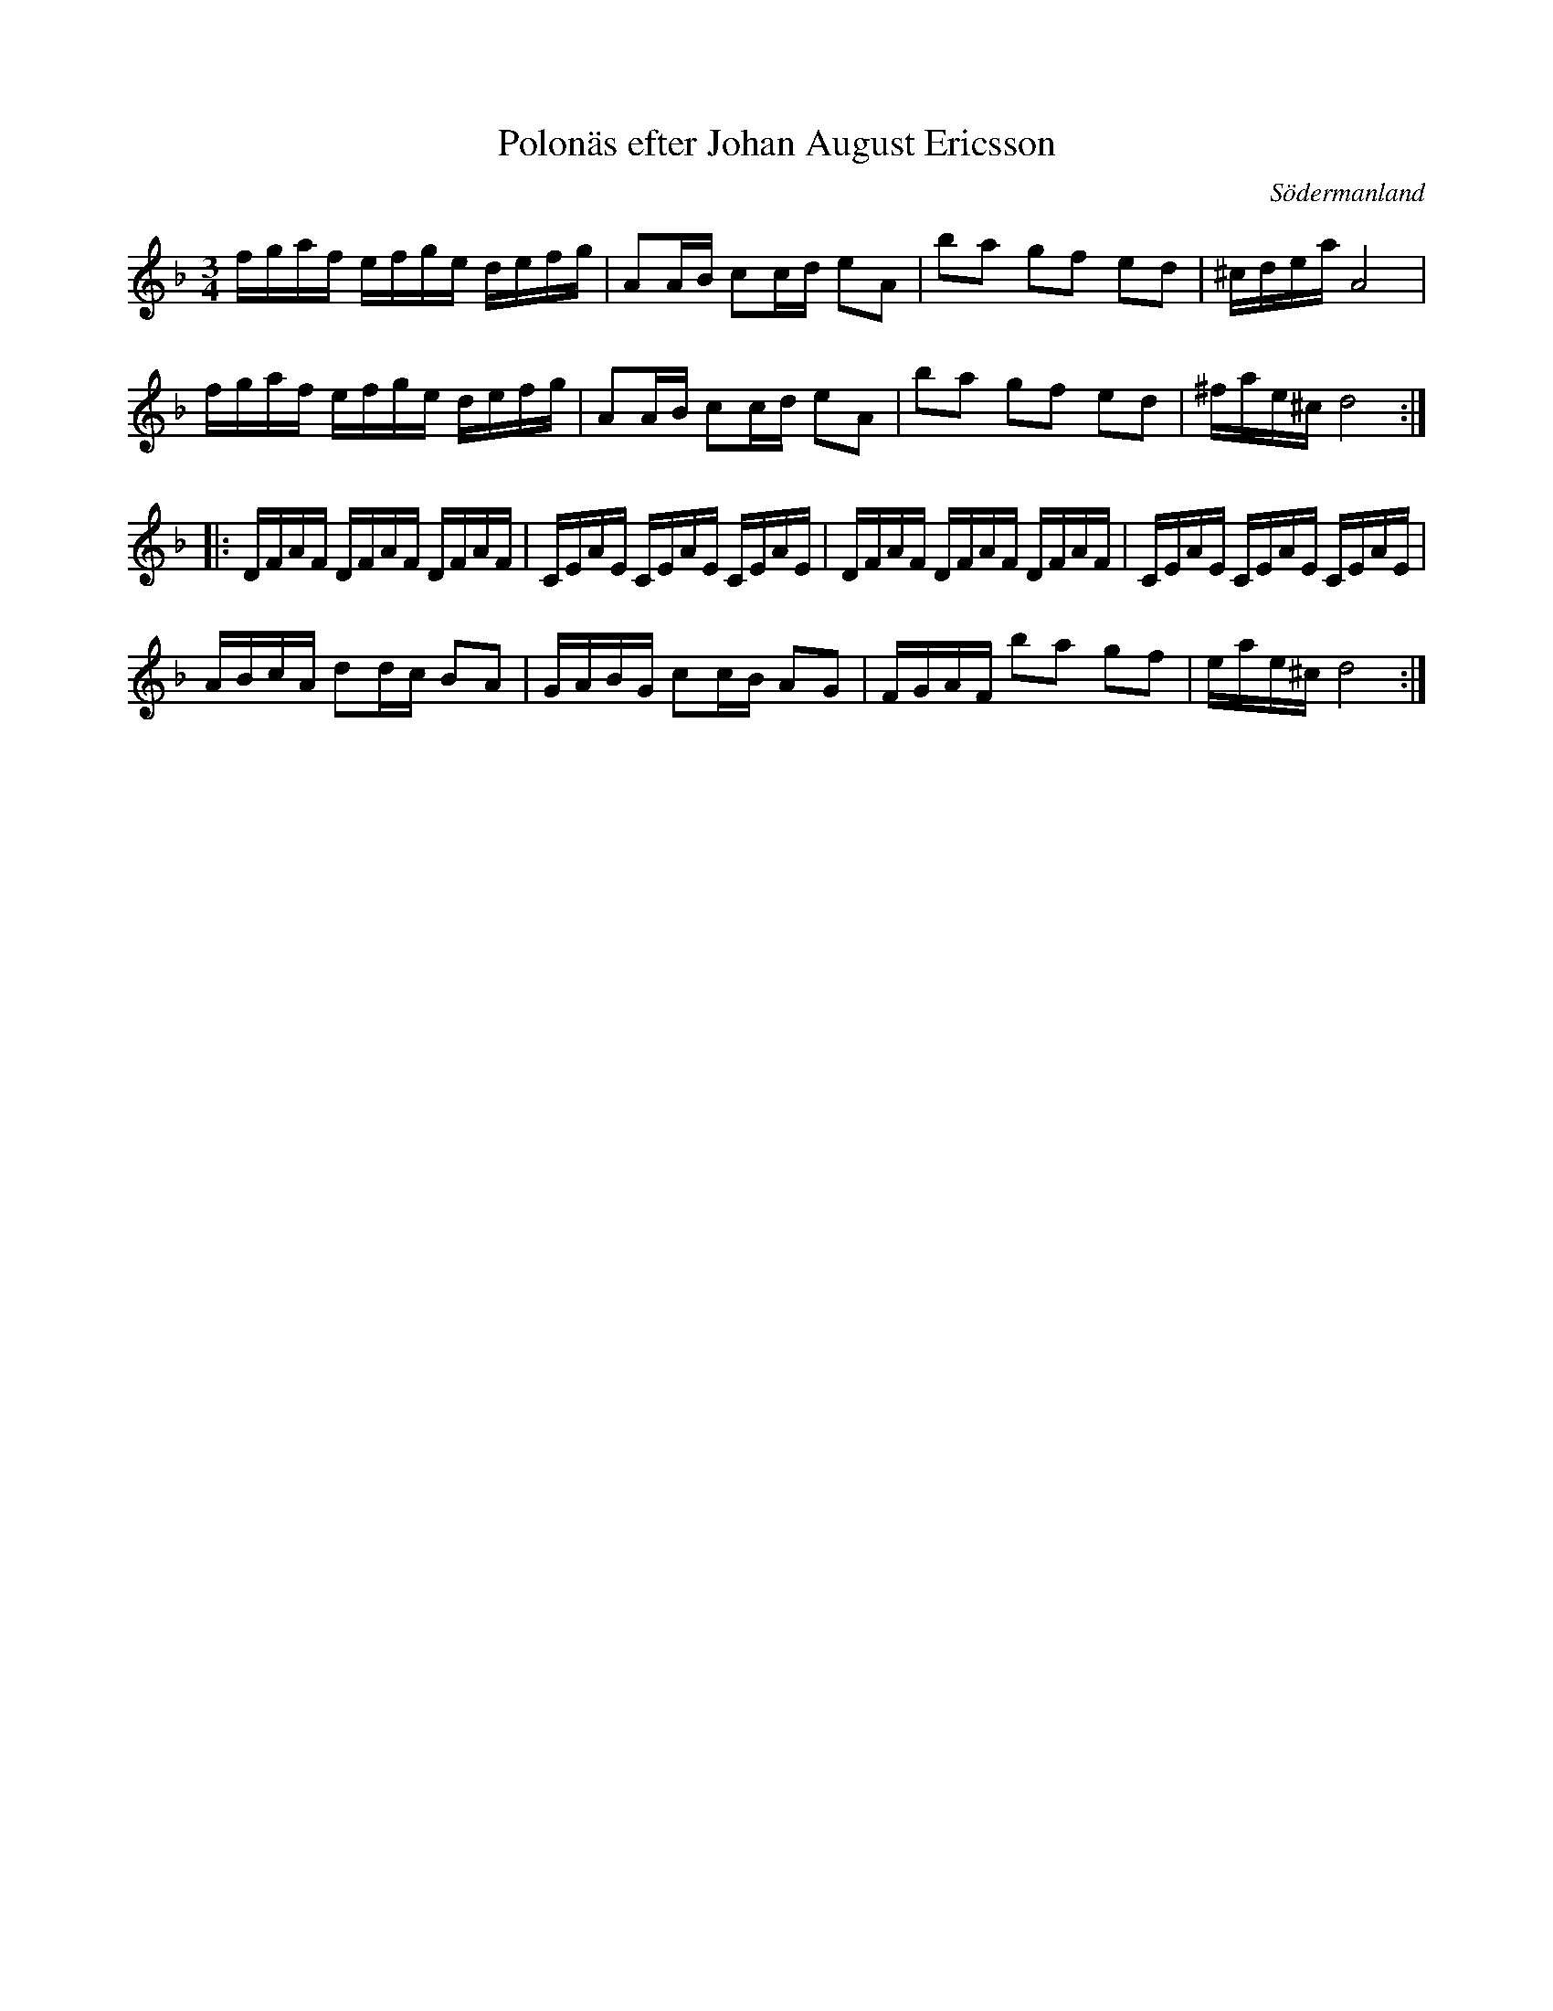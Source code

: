%%abc-charset utf-8

X: 61
T: Polonäs efter Johan August Ericsson
S: efter Johan August Ericsson
B: SMUS - katalog M19 bild 20 (nr 61)
O: Södermanland
R: Polonäs
Z: Nils L, 2011-11-18
M: 3/4
L: 1/16
K: Dm
fgaf efge defg | A2AB c2cd e2A2 | b2a2 g2f2 e2d2 | ^cdea A8 |
fgaf efge defg | A2AB c2cd e2A2 | b2a2 g2f2 e2d2 | ^fae^c d8 ::
DFAF DFAF DFAF | CEAE CEAE CEAE | DFAF DFAF DFAF | CEAE CEAE CEAE |
ABcA d2dc B2A2 | GABG c2cB A2G2 | FGAF b2a2 g2f2 | eae^c d8 :|

